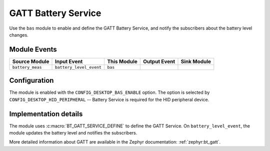 .. _nrf_desktop_bas:

GATT Battery Service
####################

Use the ``bas`` module to enable and define the GATT Battery Service, and notify the subscribers about the battery level changes.

Module Events
*************

+---------------------+-------------------------+-------------+---------------+------------------+
| Source Module       | Input Event             | This Module | Output Event  | Sink Module      |
+=====================+=========================+=============+===============+==================+
| ``battery_meas``    | ``battery_level_event`` | ``bas``     |               |                  |
+---------------------+-------------------------+-------------+---------------+------------------+

Configuration
*************

The module is enabled with the ``CONFIG_DESKTOP_BAS_ENABLE`` option.
The option is selected by ``CONFIG_DESKTOP_HID_PERIPHERAL`` -- Battery Service is required for the HID peripheral device.

Implementation details
**********************

The module uses :c:macro:`BT_GATT_SERVICE_DEFINE` to define the GATT Service.
On ``battery_level_event``, the module updates the battery level and notifies the subscribers.

More detailed information about GATT are available in the Zephyr documentation: :ref:`zephyr:bt_gatt`.
